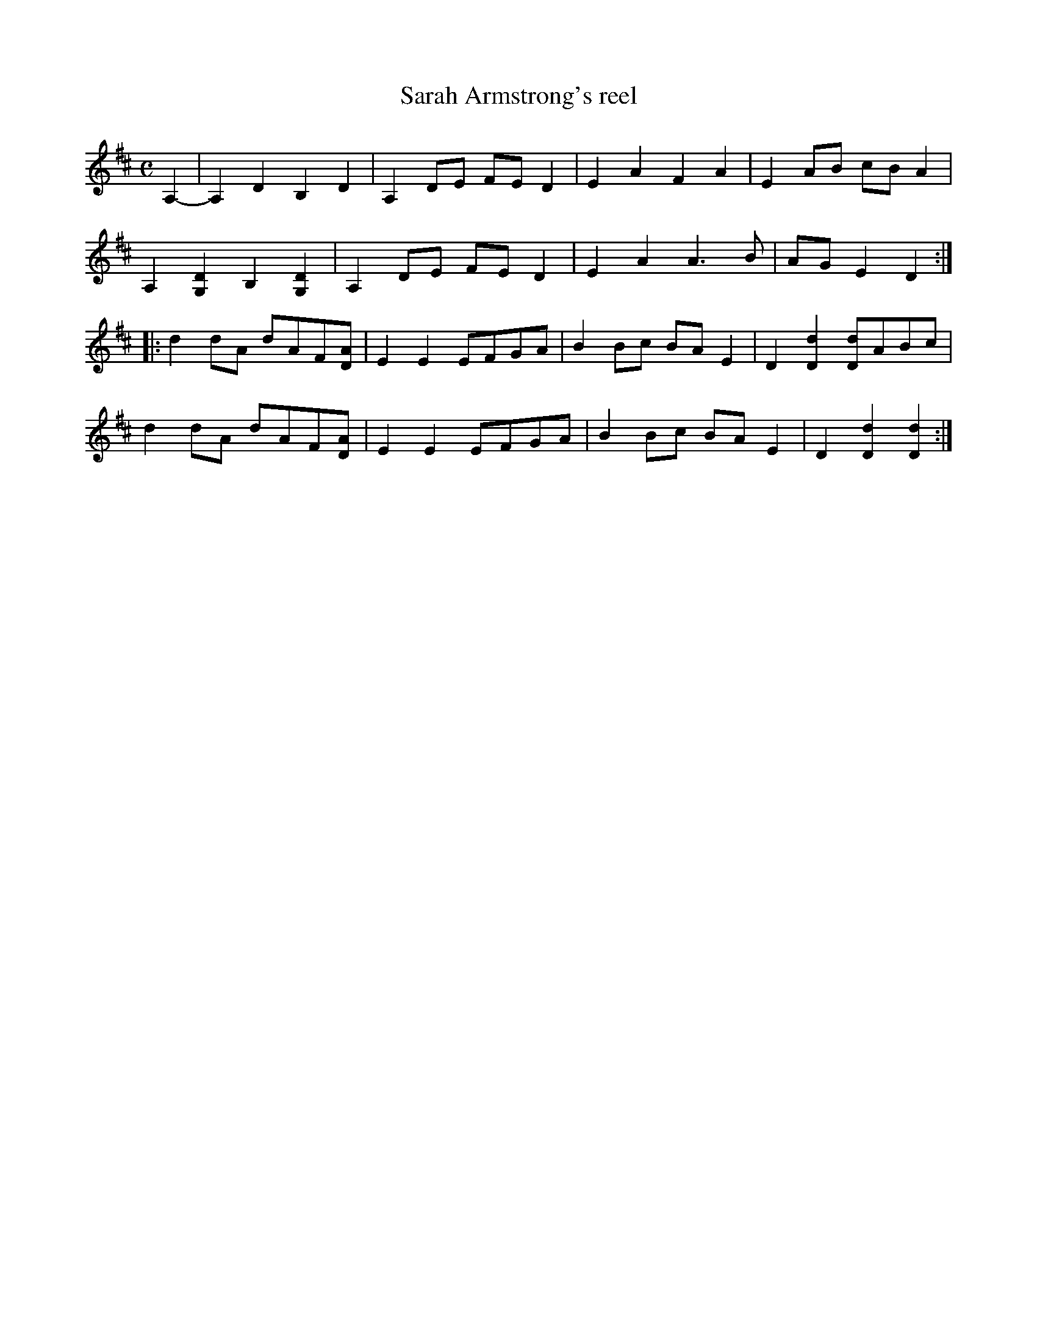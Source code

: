 X: 1
T: Sarah Armstrong's reel
M: C
%D:1943
L: 1/8
B: Bayard--Hill Country Tunes, No. 33 ("Old Reel")
S: Mrs. Sarah Armstrong, near Derry, Pa., Nov. 1943
S: https://tunearch.org/wiki/Sarah_Armstrong 2021-9-6
S Shana Aisenberg: Fiddle Hell Online jam 2020-7-22
K: D
A,2- |\
A,2D2 B,2D2 | A,2DE FED2 | E2A2 F2A2 | E2AB cBA2 |
A,2[G,2D2] B,2[G,2D2] | A,2DE FED2 | E2A2 A3B | AGE2 D2 :|
|:\
d2dA dAF[DA] | E2E2 EFGA | B2Bc BAE2 | D2[D2d2] [Dd]ABc |
d2dA dAF[DA] | E2E2 EFGA | B2Bc BAE2 | D2[D2d2] [D2d2] :|
